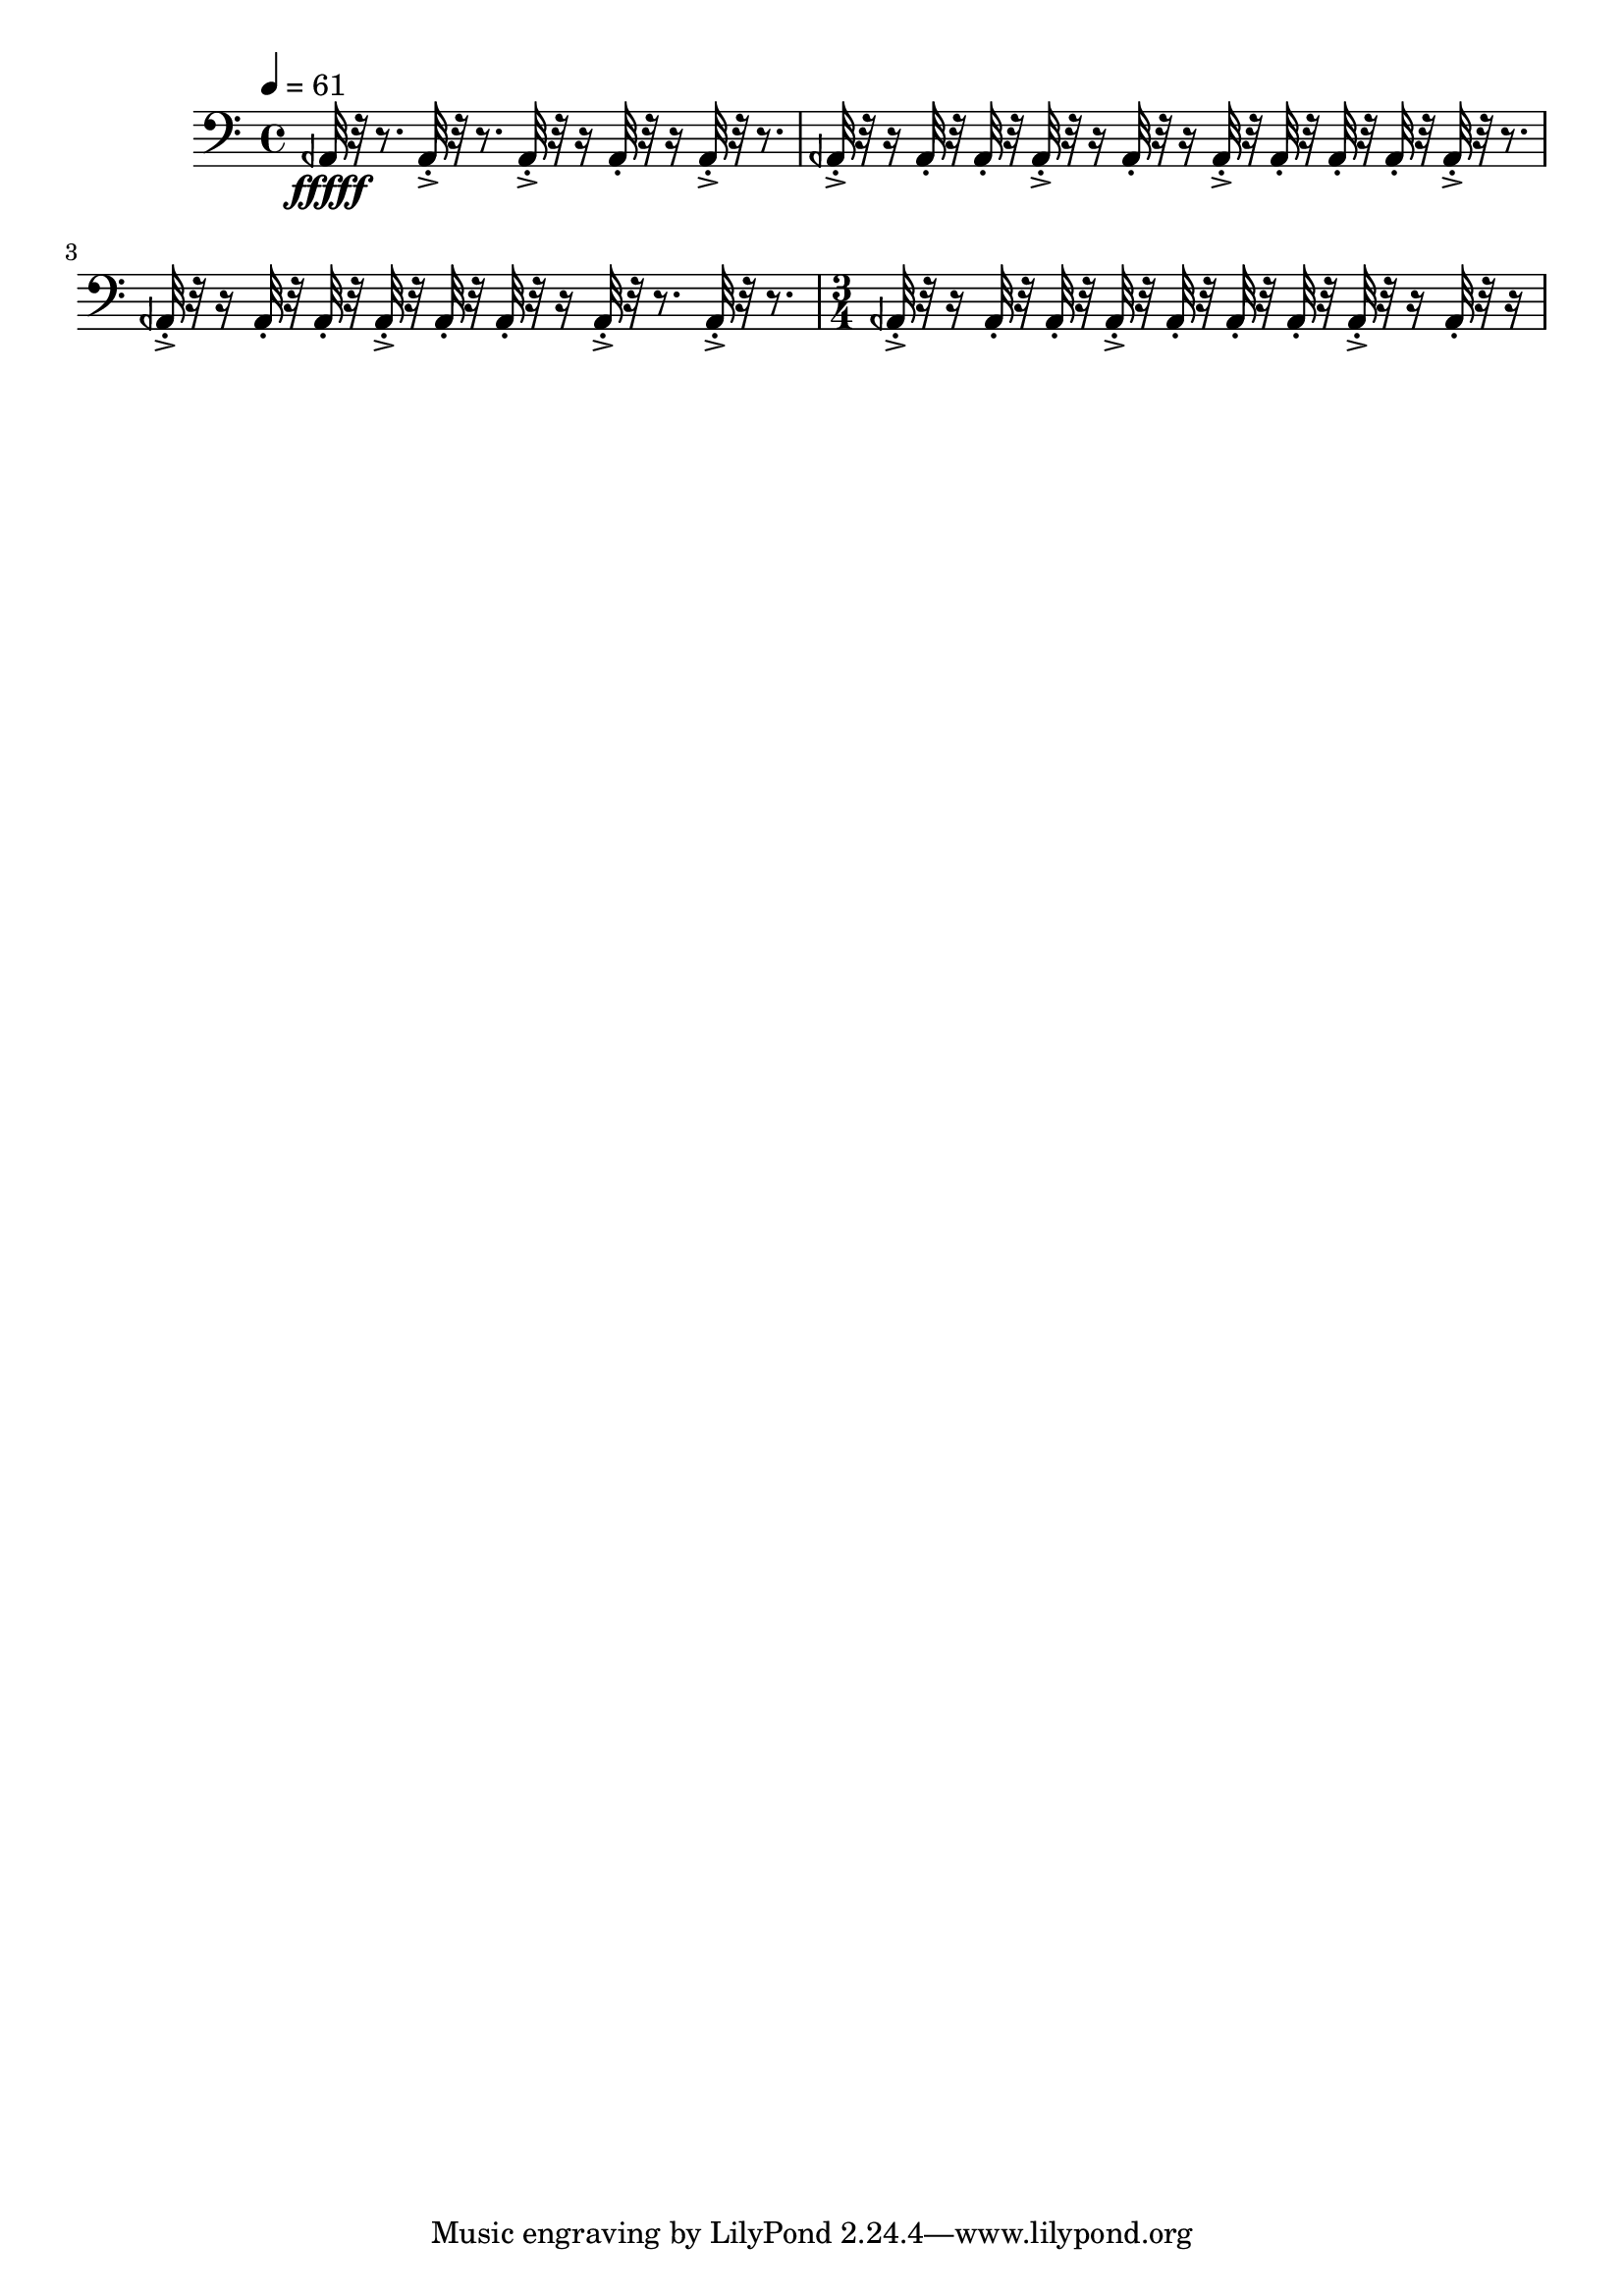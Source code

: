 \version "2.18.2"
\score {
  
   \new Staff \with {
  } 
  {
    
      \tempo 4 = 61
      
      
      \clef bass
      %61 Bcl A1/4 b 2 ["107.666015625", "44.628713000339374", "-57.23842239379883"]
     aeh,32\fffff r32 r8.
     aeh,32-.->  r32 r8. aeh,32-.-> r32 r16 aeh,32-.  r32 r16 aeh,32-.-> r32 r8. 
     aeh,32-.-> r32 r16  aeh,32-.  r32  aeh,32-.  r32   aeh,32-.-> r32 r16  aeh,32-. r32 r16  aeh,32-.->  r32  aeh,32-.  r32   aeh,32-.  r32  aeh,32-.  r32 
     aeh,32-.->  r32 r8.   aeh,32-.-> r32 r16  aeh,32-.  r32   aeh,32-.  r32 aeh,32-.->  r32  aeh,32-.  r32   aeh,32-. r32 r16  aeh,32-.->  r32 r8.  aeh,32-.->  r32 r8. 
     \time 3/4
     aeh,32-.-> r32 r16  aeh,32-.  r32  aeh,32-.  r32   aeh,32-.->  r32  aeh,32-.  r32   aeh,32-.  r32  aeh,32-.  r32 
     aeh,32-.-> r32 r16  aeh,32-. r32 r16    
 
     
     
  }
  \layout{ 
  
  }
  \midi{}
}